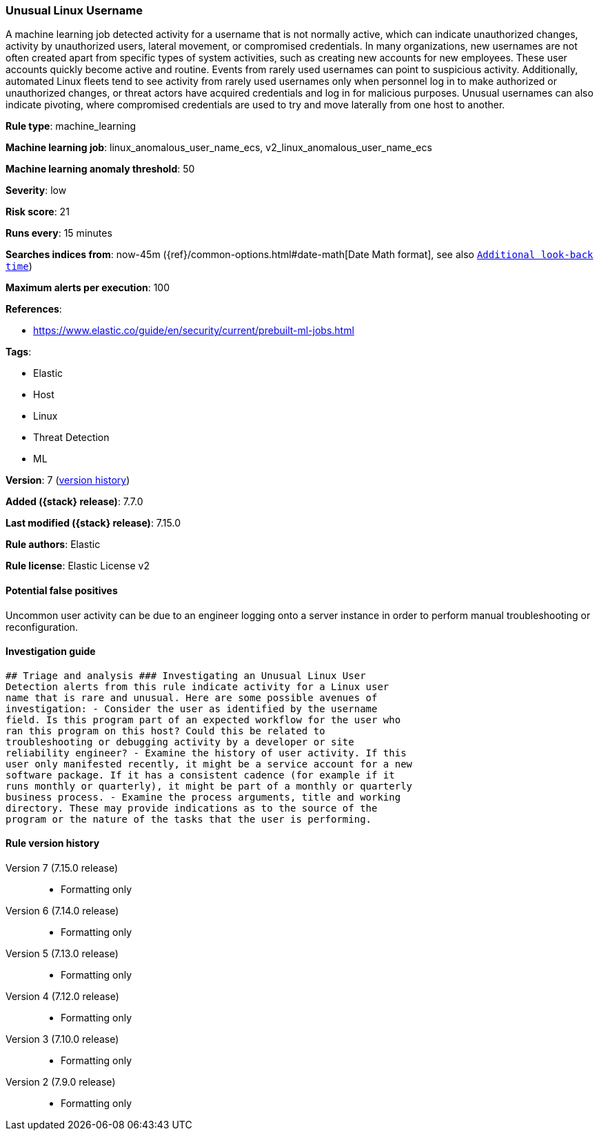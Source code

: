 [[unusual-linux-username]]
=== Unusual Linux Username

A machine learning job detected activity for a username that is not normally active, which can indicate unauthorized changes, activity by unauthorized users, lateral movement, or compromised credentials. In many organizations, new usernames are not often created apart from specific types of system activities, such as creating new accounts for new employees. These user accounts quickly become active and routine. Events from rarely used usernames can point to suspicious activity. Additionally, automated Linux fleets tend to see activity from rarely used usernames only when personnel log in to make authorized or unauthorized changes, or threat actors have acquired credentials and log in for malicious purposes. Unusual usernames can also indicate pivoting, where compromised credentials are used to try and move laterally from one host to another.

*Rule type*: machine_learning

*Machine learning job*: linux_anomalous_user_name_ecs, v2_linux_anomalous_user_name_ecs

*Machine learning anomaly threshold*: 50


*Severity*: low

*Risk score*: 21

*Runs every*: 15 minutes

*Searches indices from*: now-45m ({ref}/common-options.html#date-math[Date Math format], see also <<rule-schedule, `Additional look-back time`>>)

*Maximum alerts per execution*: 100

*References*:

* https://www.elastic.co/guide/en/security/current/prebuilt-ml-jobs.html

*Tags*:

* Elastic
* Host
* Linux
* Threat Detection
* ML

*Version*: 7 (<<unusual-linux-username-history, version history>>)

*Added ({stack} release)*: 7.7.0

*Last modified ({stack} release)*: 7.15.0

*Rule authors*: Elastic

*Rule license*: Elastic License v2

==== Potential false positives

Uncommon user activity can be due to an engineer logging onto a server instance in order to perform manual troubleshooting or reconfiguration.

==== Investigation guide


[source,markdown]
----------------------------------
## Triage and analysis ### Investigating an Unusual Linux User
Detection alerts from this rule indicate activity for a Linux user
name that is rare and unusual. Here are some possible avenues of
investigation: - Consider the user as identified by the username
field. Is this program part of an expected workflow for the user who
ran this program on this host? Could this be related to
troubleshooting or debugging activity by a developer or site
reliability engineer? - Examine the history of user activity. If this
user only manifested recently, it might be a service account for a new
software package. If it has a consistent cadence (for example if it
runs monthly or quarterly), it might be part of a monthly or quarterly
business process. - Examine the process arguments, title and working
directory. These may provide indications as to the source of the
program or the nature of the tasks that the user is performing.
----------------------------------


[[unusual-linux-username-history]]
==== Rule version history

Version 7 (7.15.0 release)::
* Formatting only

Version 6 (7.14.0 release)::
* Formatting only

Version 5 (7.13.0 release)::
* Formatting only

Version 4 (7.12.0 release)::
* Formatting only

Version 3 (7.10.0 release)::
* Formatting only

Version 2 (7.9.0 release)::
* Formatting only

